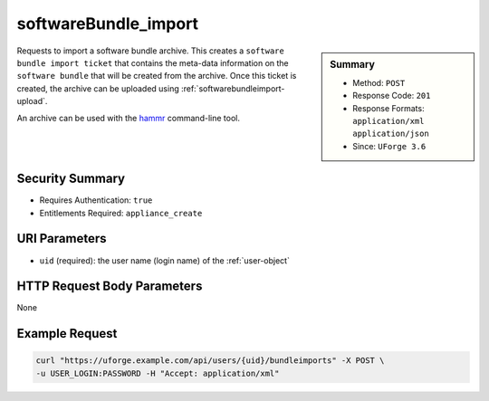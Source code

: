 .. Copyright 2017 FUJITSU LIMITED

.. _softwareBundle-import:

softwareBundle_import
---------------------

.. function:: POST /users/{uid}/bundleimports

.. sidebar:: Summary

	* Method: ``POST``
	* Response Code: ``201``
	* Response Formats: ``application/xml`` ``application/json``
	* Since: ``UForge 3.6``

Requests to import a software bundle archive.  This creates a ``software bundle import ticket`` that contains the meta-data information on the ``software bundle`` that will be created from the archive.  Once this ticket is created, the archive can be uploaded using :ref:`softwarebundleimport-upload`. 

An archive can be used with the `hammr <http://hammr.io>`_ command-line tool.

Security Summary
~~~~~~~~~~~~~~~~

* Requires Authentication: ``true``
* Entitlements Required: ``appliance_create``

URI Parameters
~~~~~~~~~~~~~~

* ``uid`` (required): the user name (login name) of the :ref:`user-object`

HTTP Request Body Parameters
~~~~~~~~~~~~~~~~~~~~~~~~~~~~

None

Example Request
~~~~~~~~~~~~~~~

.. code-block:: bash

	curl "https://uforge.example.com/api/users/{uid}/bundleimports" -X POST \
	-u USER_LOGIN:PASSWORD -H "Accept: application/xml"

.. seealso::

	 * :ref:`mySoftware-object`
	 * :ref:`mySoftwareArtifact-add`
	 * :ref:`mySoftwareArtifact-addChild`
	 * :ref:`mySoftwareArtifact-addOrRemoveFileFromCache`
	 * :ref:`mySoftwareArtifact-createFromRemoteServer`
	 * :ref:`mySoftwareArtifact-delete`
	 * :ref:`mySoftwareArtifact-deleteAll`
	 * :ref:`mySoftwareArtifact-download`
	 * :ref:`mySoftwareArtifact-downloadFile`
	 * :ref:`mySoftwareArtifact-get`
	 * :ref:`mySoftwareArtifact-getAll`
	 * :ref:`mySoftwareArtifact-update`
	 * :ref:`mySoftwareArtifact-updateAll`
	 * :ref:`mySoftwareArtifact-upload`
	 * :ref:`mySoftwareExportStatus-get`
	 * :ref:`mySoftwareExport-delete`
	 * :ref:`mySoftwareExport-download`
	 * :ref:`mySoftwareLicense-delete`
	 * :ref:`mySoftwareLicense-download`
	 * :ref:`mySoftwareLicense-upload`
	 * :ref:`mySoftwareLicense-uploadFile`
	 * :ref:`mySoftwareLogo-delete`
	 * :ref:`mySoftwareLogo-download`
	 * :ref:`mySoftwareLogo-downloadFile`
	 * :ref:`mySoftwareLogo-upload`
	 * :ref:`mySoftwareOs-getAll`
	 * :ref:`mySoftwareRestrictionOs-getAll`
	 * :ref:`mySoftwareRestriction-add`
	 * :ref:`mySoftwareRestriction-delete`
	 * :ref:`mySoftwareRestriction-deleteAll`
	 * :ref:`mySoftwareRestriction-get`
	 * :ref:`mySoftwareRestriction-getAll`
	 * :ref:`mySoftwareRestriction-update`
	 * :ref:`mySoftwareUsage-getAll`
	 * :ref:`mySoftware-clone`
	 * :ref:`mySoftware-create`
	 * :ref:`mySoftware-delete`
	 * :ref:`mySoftware-export`
	 * :ref:`mySoftware-get`
	 * :ref:`mySoftware-getAll`
	 * :ref:`mySoftware-update`
	 * :ref:`softwareBundleImportStatus-get`
	 * :ref:`softwareBundleImport-get`
	 * :ref:`softwareBundleImport-upload`
	 * :ref:`softwarebundle-object`
	 * :ref:`softwarebundleexport-object`
	 * :ref:`softwarebundleimport-object`
